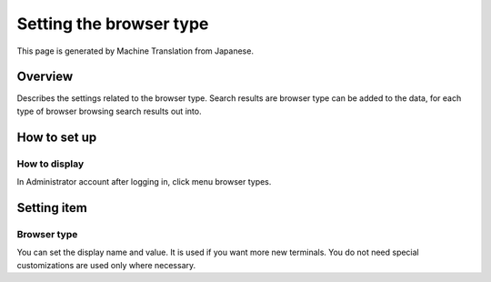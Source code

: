 ========================
Setting the browser type
========================

This page is generated by Machine Translation from Japanese.

Overview
========

Describes the settings related to the browser type. Search results are
browser type can be added to the data, for each type of browser browsing
search results out into.

How to set up
=============

How to display
--------------

In Administrator account after logging in, click menu browser types.

|image0|

Setting item
============

Browser type
------------

You can set the display name and value. It is used if you want more new
terminals. You do not need special customizations are used only where
necessary.

.. |image0| image:: ../../../resources/images/en/6.0/admin/browserType-1.png
